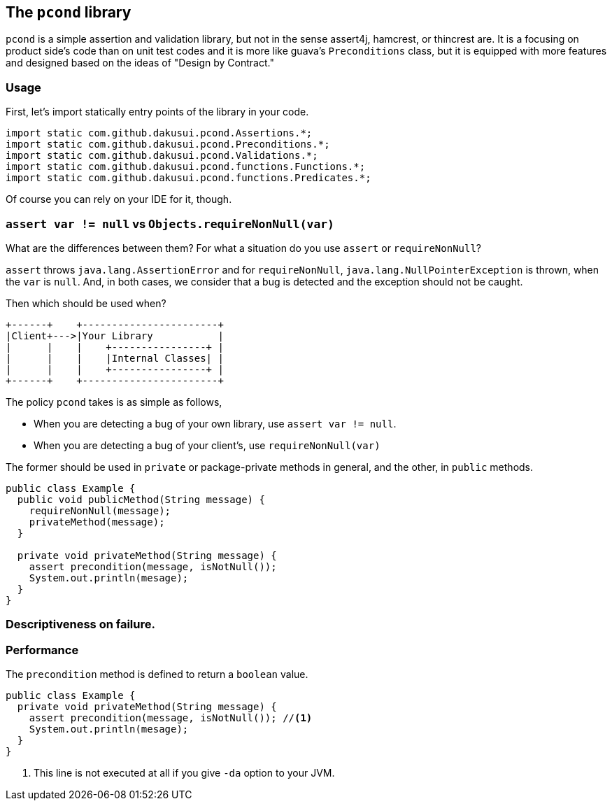 == The `pcond` library

`pcond` is a simple assertion and validation library, but not in the sense assert4j, hamcrest, or thincrest are.
It is a focusing on product side's code than on unit test codes and it is more like guava's `Preconditions` class, but it is equipped with more features and designed based on the ideas of "Design by Contract."

=== Usage
First, let's import statically entry points of the library in your code.

[source,java]
----
import static com.github.dakusui.pcond.Assertions.*;
import static com.github.dakusui.pcond.Preconditions.*;
import static com.github.dakusui.pcond.Validations.*;
import static com.github.dakusui.pcond.functions.Functions.*;
import static com.github.dakusui.pcond.functions.Predicates.*;

----

Of course you can rely on your IDE for it, though.


=== `assert var != null` vs `Objects.requireNonNull(var)`

What are the differences between them?
For what a situation do you use `assert` or `requireNonNull`?

`assert` throws `java.lang.AssertionError` and for `requireNonNull`, `java.lang.NullPointerException` is thrown, when the `var` is `null`.
And, in both cases, we consider that a bug is detected and the exception should not be caught.

Then which should be used when?

[ditaa]
----
+------+    +-----------------------+
|Client+--->|Your Library           |
|      |    |    +----------------+ |
|      |    |    |Internal Classes| |
|      |    |    +----------------+ |
+------+    +-----------------------+
----

The policy `pcond` takes is as simple as follows,

- When you are detecting a bug of your own library, use `assert var != null`.
- When you are detecting a bug of your client's, use `requireNonNull(var)`

The former should be used in `private` or package-private methods in general, and the other, in `public` methods.

[source,java]
----
public class Example {
  public void publicMethod(String message) {
    requireNonNull(message);
    privateMethod(message);
  }

  private void privateMethod(String message) {
    assert precondition(message, isNotNull());
    System.out.println(mesage);
  }
}
----

=== Descriptiveness on failure.


=== Performance

The `precondition` method is defined to return a `boolean` value.

[source,java]
----
public class Example {
  private void privateMethod(String message) {
    assert precondition(message, isNotNull()); //<1>
    System.out.println(mesage);
  }
}
----
<1> This line is not executed at all if you give `-da` option to your JVM.

